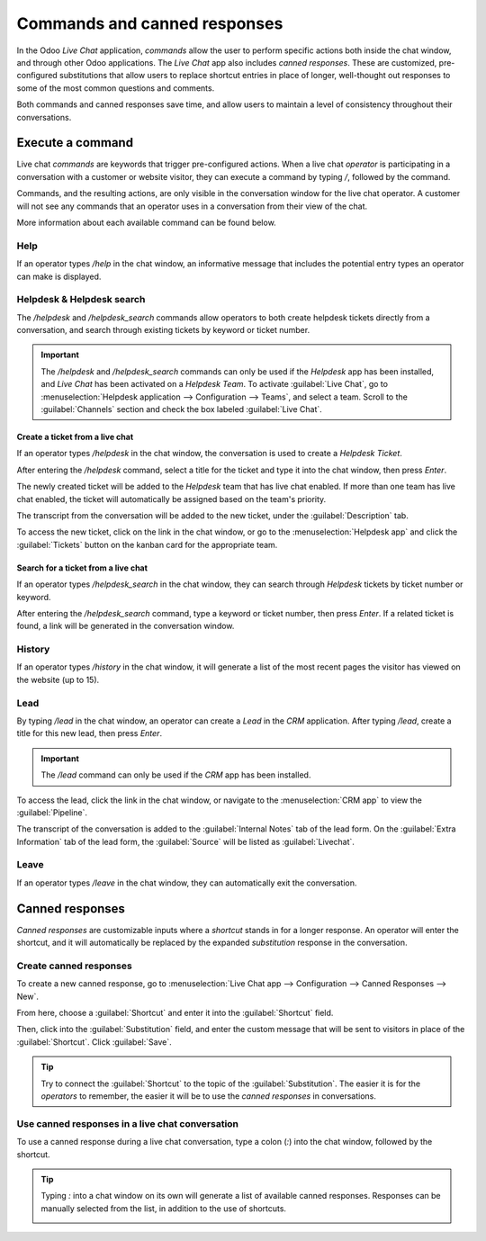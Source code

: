 =============================
Commands and canned responses
=============================

In the Odoo *Live Chat* application, *commands* allow the user to perform specific actions both
inside the chat window, and through other Odoo applications. The *Live Chat* app also includes
*canned responses*. These are customized, pre-configured substitutions that allow users to replace
shortcut entries in place of longer, well-thought out responses to some of the most common questions
and comments.

Both commands and canned responses save time, and allow users to maintain a level of consistency
throughout their conversations.

Execute a command
=================

Live chat *commands* are keywords that trigger pre-configured actions. When a live chat *operator*
is participating in a conversation with a customer or website visitor, they can execute a command by
typing `/`, followed by the command.

Commands, and the resulting actions, are only visible in the conversation window for the live chat
operator. A customer will not see any commands that an operator uses in a conversation from their
view of the chat.

.. image:: responses/responses-ticket-link.png
   :align: center
   :alt: View of the chat window with a helpdesk ticket created in Odoo Live Chat.

More information about each available command can be found below.

Help
----

If an operator types `/help` in the chat window, an informative message that includes the potential
entry types an operator can make is displayed.

.. image:: responses/responses-help.png
   :align: center
   :alt: View of the message generated from using the /help command in Odoo Live Chat.

.. seealso::
  - :doc:`/applications/productivity/discuss/overview/get_started`
  - :doc:`/applications/productivity/discuss/overview/team_communication`

Helpdesk & Helpdesk search
--------------------------

The `/helpdesk` and `/helpdesk_search` commands allow operators to both create helpdesk tickets
directly from a conversation, and search through existing tickets by keyword or ticket number.

.. important::
   The `/helpdesk` and `/helpdesk_search` commands can only be used if the *Helpdesk* app has been
   installed, and *Live Chat* has been activated on a *Helpdesk Team*. To activate :guilabel:`Live
   Chat`, go to :menuselection:`Helpdesk application --> Configuration --> Teams`, and select a
   team. Scroll to the :guilabel:`Channels` section and check the box labeled :guilabel:`Live Chat`.

Create a ticket from a live chat
~~~~~~~~~~~~~~~~~~~~~~~~~~~~~~~~

If an operator types `/helpdesk` in the chat window, the conversation is used to create a *Helpdesk
Ticket*.

After entering the `/helpdesk` command, select a title for the ticket and type it into the chat
window, then press `Enter`.

.. image:: responses/helpdesk.png
   :align: center
   :alt: View of the results from a helpdesk search in a Live Chat conversation.

The newly created ticket will be added to the *Helpdesk* team that has live chat enabled. If more
than one team has live chat enabled, the ticket will automatically be assigned based on the team's
priority.

The transcript from the conversation will be added to the new ticket, under the
:guilabel:`Description` tab.

To access the new ticket, click on the link in the chat window, or go to the
:menuselection:`Helpdesk app` and click the :guilabel:`Tickets` button on the kanban card for the
appropriate team.

Search for a ticket from a live chat
~~~~~~~~~~~~~~~~~~~~~~~~~~~~~~~~~~~~

If an operator types `/helpdesk_search` in the chat window, they can search through *Helpdesk*
tickets by ticket number or keyword.

After entering the `/helpdesk_search` command, type a keyword or ticket number, then press `Enter`.
If a related ticket is found, a link will be generated in the conversation window.

.. image:: responses/helpdesk-search.png
   :align: center
   :alt: View of the results from a helpdesk search in a Live Chat conversation.

History
-------

If an operator types `/history` in the chat window, it will generate a list of the most recent pages
the visitor has viewed on the website (up to 15).

.. image:: responses/responses-history.png
   :align: center
   :alt: View of the results from a /history command in a Live Chat conversation.

Lead
----

By typing `/lead` in the chat window, an operator can create a *Lead* in the *CRM* application.
After typing `/lead`, create a title for this new lead, then press `Enter`.

.. image:: responses/responses-lead.png
   :align: center
   :alt: View of the results from a /lead command in a Live Chat conversation.

.. important::
   The `/lead` command can only be used if the *CRM* app has been installed.

To access the lead, click the link in the chat window, or navigate to the :menuselection:`CRM app`
to view the :guilabel:`Pipeline`.

The transcript of the conversation is added to the :guilabel:`Internal Notes` tab of the lead form.
On the :guilabel:`Extra Information` tab of the lead form, the :guilabel:`Source` will be listed as
:guilabel:`Livechat`.

Leave
-----

If an operator types `/leave` in the chat window, they can automatically exit the conversation.

.. seealso::
   - :doc:`/applications/sales/crm/acquire_leads`
   - :doc:`/applications/services/helpdesk/overview/getting_started`

Canned responses
================

*Canned responses* are customizable inputs where a *shortcut* stands in for a longer response. An
operator will enter the shortcut, and it will automatically be replaced by the expanded
*substitution* response in the conversation.

Create canned responses
-----------------------

To create a new canned response, go to :menuselection:`Live Chat app --> Configuration --> Canned
Responses --> New`.

From here, choose a :guilabel:`Shortcut` and enter it into the :guilabel:`Shortcut` field.

Then, click into the :guilabel:`Substitution` field, and enter the custom message that will be sent
to visitors in place of the :guilabel:`Shortcut`. Click :guilabel:`Save`.

.. tip::
   Try to connect the :guilabel:`Shortcut` to the topic of the :guilabel:`Substitution`. The easier
   it is for the *operators* to remember, the easier it will be to use the *canned responses* in
   conversations.

Use canned responses in a live chat conversation
------------------------------------------------

To use a canned response during a live chat conversation, type a colon (`:`) into the chat window,
followed by the shortcut.

.. example::
   An operator is chatting with a visitor. As soon as they type `:` they would see a list of
   available responses. They can manually select one from the list, or continue to type. If they
   want to use the canned response `'I am sorry to hear that.'`, they would type `:sorry`.

.. image:: responses/canned-responses.png
   :align: center
   :alt: View of a chat window and the use of a canned response in Odoo Live Chat.

.. tip::
   Typing `:` into a chat window on its own will generate a list of available canned responses.
   Responses can be manually selected from the list, in addition to the use of shortcuts.

   .. image:: responses/response-list.png
      :align: center
      :alt: View of a chat window and the list of available canned responses.
